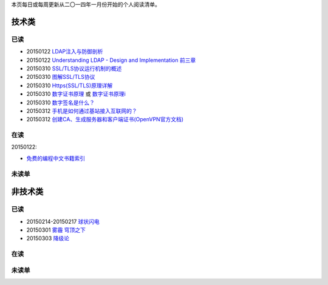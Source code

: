 .. title: 阅读列表
.. slug: readinglist
.. date: 2015-01-16 15:06:26 UTC+08:00
.. type: text
.. author: lennyh

本页每日或每周更新从二〇一四年一月份开始的个人阅读清单。

技术类
============
已读
------------
* 20150122 `LDAP注入与防御剖析 <http://drops.wooyun.org/tips/967>`_
* 20150122 `Understanding LDAP - Design and Implementation 前三章 <http://www.redbooks.ibm.com/abstracts/sg244986.html>`_
* 20150310 `SSL/TLS协议运行机制的概述 <http://www.ruanyifeng.com/blog/2014/02/ssl_tls.html>`_
* 20150310 `图解SSL/TLS协议 <http://www.ruanyifeng.com/blog/2014/09/illustration-ssl.html>`_
* 20150310 `Https(SSL/TLS)原理详解 <http://www.fenesky.com/blog/2014/07/19/how-https-works.html>`_
* 20150310 `数字证书原理 <http://www.cnblogs.com/jeffreysun/archive/2010/06/24/1627247.html>`_ 或 `数字证书原理i <http://blog.sae.sina.com.cn/archives/4939>`_
* 20150310 `数字签名是什么？ <http://www.ruanyifeng.com/blog/2011/08/what_is_a_digital_signature.html>`_
* 20150312 `手机是如何通过基站接入互联网的？ <http://www.zhihu.com/question/23989027>`_
* 20150312 `创建CA、生成服务器和客户端证书(OpenVPN官方文档) <http://www.softown.cn/post/146.html>`_

在读
------------
20150122:

* `免费的编程中文书籍索引 <https://github.com/justjavac/free-programming-books-zh_CN>`_

未读单
------------

非技术类
============
已读
------------
* 20150214-20150217 `球状闪电 <http://book.douban.com/subject/1192090/>`_
* 20150301 `雾霾 穹顶之下 <http://v.qq.com/cover/e/eh8q1hb2oqww5zi.html?vid=m0147ou6wk5>`_
* 20150303 `降级论 <http://meditic.com/degrading-for-success/>`_

在读
------------

未读单
------------

